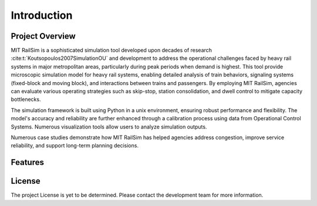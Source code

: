 Introduction
============

Project Overview
----------------
MIT RailSim is a sophisticated simulation tool developed upon decades of research :cite:t:`Koutsopoulos2007SimulationOU` and development to address the operational challenges faced by heavy rail systems in major metropolitan areas, particularly during peak periods when demand is highest. This tool provide microscopic simulation model for heavy rail systems, enabling detailed analysis of train behaviors, signaling systems (fixed-block and moving block), and interactions between trains and passengers. By employing MIT RailSim, agencies can evaluate various operating strategies such as skip-stop, station consolidation, and dwell control to mitigate capacity bottlenecks. 

The simulation framework is built using Python in a unix environment, ensuring robust performance and flexibility. The model's accuracy and reliability are further enhanced through a calibration process using data from Operational Control Systems. Numerous visualization tools allow users to analyze simulation outputs.

Numerous case studies demonstrate how MIT RailSim has helped agencies address congestion, improve service reliability, and support long-term planning decisions.

Features
--------

License
-------
The project License is yet to be determined. Please contact the development team for more information.

.. bibliography::
